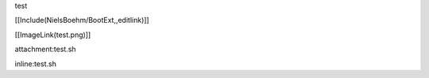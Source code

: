 test

[[Include(NielsBoehm/BootExt,,editlink)]]

[[ImageLink(test.png)]]

attachment:test.sh

inline:test.sh
